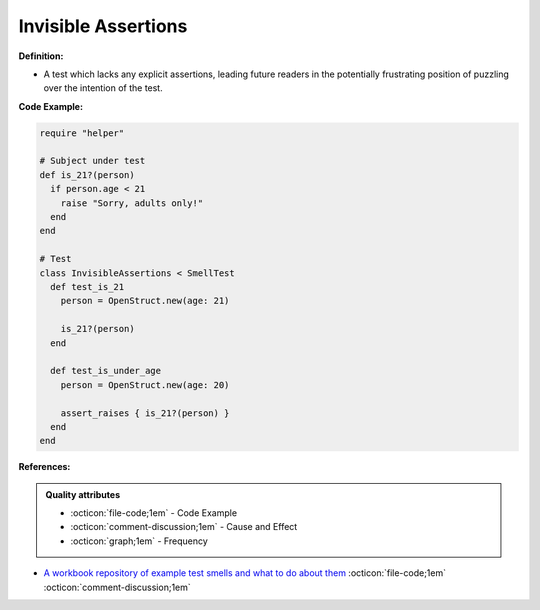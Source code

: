 Invisible Assertions
^^^^^
**Definition:**

* A test which lacks any explicit assertions, leading future readers in the potentially frustrating position of puzzling over the intention of the test.


**Code Example:**

.. code-block:: ruby

  require "helper"

  # Subject under test
  def is_21?(person)
    if person.age < 21
      raise "Sorry, adults only!"
    end
  end

  # Test
  class InvisibleAssertions < SmellTest
    def test_is_21
      person = OpenStruct.new(age: 21)

      is_21?(person)
    end

    def test_is_under_age
      person = OpenStruct.new(age: 20)

      assert_raises { is_21?(person) }
    end
  end

**References:**

.. admonition:: Quality attributes

    * :octicon:`file-code;1em` -  Code Example
    * :octicon:`comment-discussion;1em` -  Cause and Effect
    * :octicon:`graph;1em` -  Frequency

* `A workbook repository of example test smells and what to do about them <https://github.com/testdouble/test-smells>`_ :octicon:`file-code;1em` :octicon:`comment-discussion;1em`

